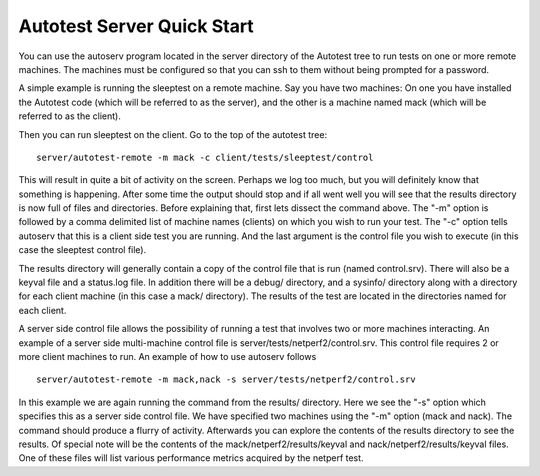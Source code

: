 ===========================
Autotest Server Quick Start
===========================

You can use the autoserv program located in the server directory of the
Autotest tree to run tests on one or more remote machines. The machines
must be configured so that you can ssh to them without being prompted for a
password.

A simple example is running the sleeptest on a remote machine. Say you
have two machines: On one you have installed the Autotest code (which
will be referred to as the server), and the other is a machine named
mack (which will be referred to as the client).

Then you can run sleeptest on the client. Go to the top of the autotest
tree:

::

    server/autotest-remote -m mack -c client/tests/sleeptest/control

This will result in quite a bit of activity on the screen. Perhaps we
log too much, but you will definitely know that something is happening.
After some time the output should stop and if all went well you will see
that the results directory is now full of files and directories. Before
explaining that, first lets dissect the command above. The "-m" option is
followed by a comma delimited list of machine names (clients) on which
you wish to run your test. The "-c" option tells autoserv that this
is a client side test you are running. And the last argument is the
control file you wish to execute (in this case the sleeptest control
file).

The results directory will generally contain a copy of the control file
that is run (named control.srv). There will also be a keyval file and a
status.log file. In addition there will be a debug/ directory, and a
sysinfo/ directory along with a directory for each client machine (in
this case a mack/ directory). The results of the test are located in the
directories named for each client.

A server side control file allows the possibility of running a test that
involves two or more machines interacting. An example of a server side
multi-machine control file is server/tests/netperf2/control.srv. This
control file requires 2 or more client machines to run. An example of
how to use autoserv follows

::

    server/autotest-remote -m mack,nack -s server/tests/netperf2/control.srv

In this example we are again running the command from the results/
directory. Here we see the "-s" option which specifies this as a
server side control file. We have specified two machines using the "-m"
option (mack and nack). The command should produce a flurry of activity.
Afterwards you can explore the contents of the results directory to see
the results. Of special note will be the contents of the
mack/netperf2/results/keyval and nack/netperf2/results/keyval files. One
of these files will list various performance metrics acquired by the
netperf test.
